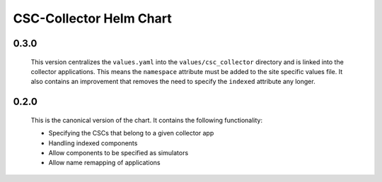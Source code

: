 ########################
CSC-Collector Helm Chart
########################

0.3.0
-----

  This version centralizes the ``values.yaml`` into the ``values/csc_collector`` directory and is linked into the collector applications.
  This means the ``namespace`` attribute must be added to the site specific values file.
  It also contains an improvement that removes the need to specify the ``indexed`` attribute any longer.

0.2.0
-----

  This is the canonical version of the chart.
  It contains the following functionality:

  * Specifying the CSCs that belong to a given collector app
  * Handling indexed components
  * Allow components to be specified as simulators
  * Allow name remapping of applications
